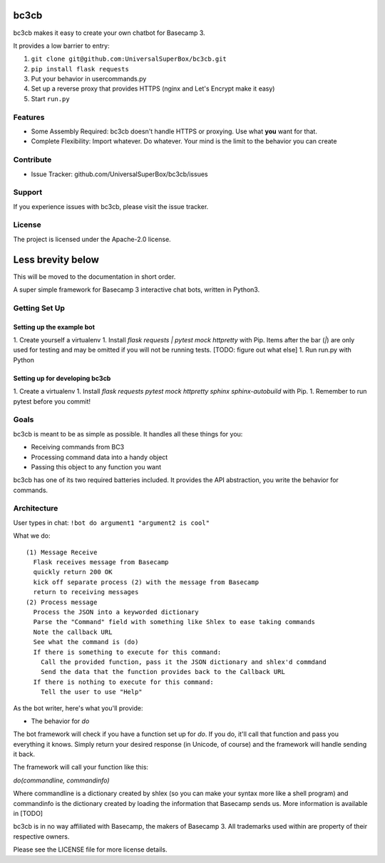 bc3cb
========

bc3cb makes it easy to create your own chatbot for Basecamp 3.

It provides a low barrier to entry:

#. ``git clone git@github.com:UniversalSuperBox/bc3cb.git``
#. ``pip install flask requests``
#. Put your behavior in usercommands.py
#. Set up a reverse proxy that provides HTTPS (nginx and Let's Encrypt make it 
   easy)
#. Start ``run.py``
    

Features
--------

- Some Assembly Required: bc3cb doesn't handle HTTPS or proxying. Use what 
  **you** want for that.
- Complete Flexibility: Import whatever. Do whatever. Your mind is the limit 
  to the behavior you can create


Contribute
----------

- Issue Tracker: github.com/UniversalSuperBox/bc3cb/issues

Support
-------

If you experience issues with bc3cb, please visit the issue tracker.

License
-------

The project is licensed under the Apache-2.0 license.


Less brevity below
==================

This will be moved to the documentation in short order.


A super simple framework for Basecamp 3 interactive chat bots, written in Python3.

Getting Set Up
--------------

Setting up the example bot
^^^^^^^^^^^^^^^^^^^^^^^^^^

1. Create yourself a virtualenv
1. Install `flask requests | pytest mock httpretty` with Pip. Items after the bar (`|`) are only used for testing and may be omitted if you will not be running tests. [TODO: figure out what else]
1. Run run.py with Python

Setting up for developing bc3cb
^^^^^^^^^^^^^^^^^^^^^^^^^^^^^^^

1. Create a virtualenv
1. Install `flask requests pytest mock httpretty sphinx sphinx-autobuild` with Pip.
1. Remember to run pytest before you commit!

Goals
-----

bc3cb is meant to be as simple as possible. It handles all these things for you:

* Receiving commands from BC3
* Processing command data into a handy object 
* Passing this object to any function you want

bc3cb has one of its two required batteries included. It provides the API abstraction, you write the behavior for commands.

Architecture
------------

User types in chat: ``!bot do argument1 "argument2 is cool"``

What we do::

    (1) Message Receive
      Flask receives message from Basecamp
      quickly return 200 OK
      kick off separate process (2) with the message from Basecamp
      return to receiving messages
    (2) Process message
      Process the JSON into a keyworded dictionary
      Parse the "Command" field with something like Shlex to ease taking commands
      Note the callback URL
      See what the command is (do)
      If there is something to execute for this command:
        Call the provided function, pass it the JSON dictionary and shlex'd commdand
        Send the data that the function provides back to the Callback URL
      If there is nothing to execute for this command:
        Tell the user to use "Help"
    
As the bot writer, here's what you'll provide:

* The behavior for `do`

The bot framework will check if you have a function set up for `do`. If you do, it'll call that function and pass you everything it knows. Simply return your desired response (in Unicode, of course) and the framework will handle sending it back.

The framework will call your function like this:

`do(commandline, commandinfo)`

Where commandline is a dictionary created by shlex (so you can make your syntax more like a shell program) and commandinfo is the dictionary created by loading the information that Basecamp sends us. More information is available in [TODO]



bc3cb is in no way affiliated with Basecamp, the makers of Basecamp 3. All trademarks used within are property of their respective owners.

Please see the LICENSE file for more license details.
